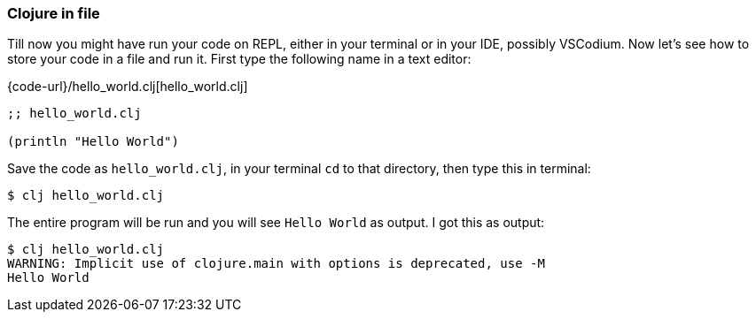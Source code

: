 === Clojure in file

Till now you might have run your code on REPL, either in your terminal or in your IDE, possibly VSCodium. Now let's see how to store your code in a file and run it. First type the following name in a text editor:


.{code-url}/hello_world.clj[hello_world.clj]
[source, clojure]
----
;; hello_world.clj

(println "Hello World")
----

Save the code as `hello_world.clj`, in your terminal `cd` to that directory, then type this in terminal:

----
$ clj hello_world.clj
----

The entire program will be run and you will see `Hello World` as output. I got this as output:

----
$ clj hello_world.clj
WARNING: Implicit use of clojure.main with options is deprecated, use -M
Hello World

----
